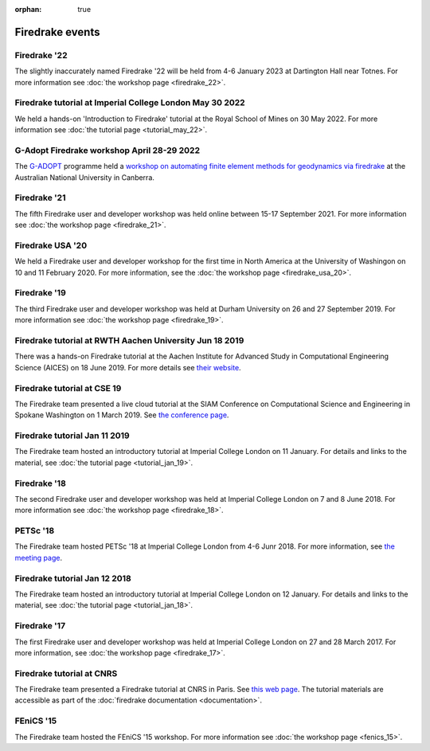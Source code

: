:orphan: true

.. image:: images/david_talking.jpg
   :width: 50%
   :alt: David Ham explaining Firedrake
   :align: right

Firedrake events
----------------

Firedrake '22
~~~~~~~~~~~~~

The slightly inaccurately named Firedrake '22 will be held from 4-6 January
2023 at Dartington Hall near Totnes. For more information see :doc:`the
workshop page <firedrake_22>`.

Firedrake tutorial at Imperial College London May 30 2022
~~~~~~~~~~~~~~~~~~~~~~~~~~~~~~~~~~~~~~~~~~~~~~~~~~~~~~~~~

We held a hands-on 'Introduction to Firedrake' tutorial at the
Royal School of Mines on 30 May 2022. For more information see
:doc:`the tutorial page <tutorial_may_22>`.

G-Adopt Firedrake workshop April 28-29 2022
~~~~~~~~~~~~~~~~~~~~~~~~~~~~~~~~~~~~~~~~~~~

The `G-ADOPT <https://g-adopt.github.io/index.html>`__ programme held a
`workshop on automating finite element methods for geodynamics via firedrake
<https://g-adopt.github.io/workshop.html>`__ at the Australian National
University in Canberra.

Firedrake '21
~~~~~~~~~~~~~

The fifth Firedrake user and developer workshop was held
online between 15-17 September 2021. For more information see
:doc:`the workshop page <firedrake_21>`.

Firedrake USA '20
~~~~~~~~~~~~~~~~~

We held a Firedrake user and developer workshop for the first
time in North America at the University of Washingon on 10 and 11
February 2020. For more information, see the
:doc:`the workshop page <firedrake_usa_20>`.


Firedrake '19
~~~~~~~~~~~~~

The third Firedrake user and developer workshop was held at Durham
University on 26 and 27 September 2019. For more information see
:doc:`the workshop page <firedrake_19>`.

Firedrake tutorial at RWTH Aachen University Jun 18 2019
~~~~~~~~~~~~~~~~~~~~~~~~~~~~~~~~~~~~~~~~~~~~~~~~~~~~~~~~

There was a hands-on Firedrake tutorial at the Aachen Institute
for Advanced Study in Computational Engineering Science (AICES) on 18
June 2019. For more details see `their website <https://www.aices.rwth-aachen.de/en/media-and-seminars/events>`_.


Firedrake tutorial at CSE 19
~~~~~~~~~~~~~~~~~~~~~~~~~~~~

The Firedrake team presented a live cloud tutorial at the SIAM
Conference on Computational Science and Engineering in Spokane
Washington on 1 March 2019. See `the conference page <https://www.siam.org/Conferences/CM/Program/Minitutorials/cse19-minitutorials>`_.

Firedrake tutorial Jan 11 2019
~~~~~~~~~~~~~~~~~~~~~~~~~~~~~~

The Firedrake team hosted an introductory tutorial at Imperial
College London on 11 January. For details and links to the material, see :doc:`the
tutorial page <tutorial_jan_19>`.

Firedrake '18
~~~~~~~~~~~~~

The second Firedrake user and developer workshop was held at
Imperial College London on 7 and 8 June 2018.  For more information
see :doc:`the workshop page <firedrake_18>`.

PETSc '18
~~~~~~~~~

The Firedrake team hosted PETSc '18 at Imperial College London from
4-6 Junr 2018. For more information, see `the meeting page <http://www.mcs.anl.gov/petsc/meetings/2018/index.html>`_.

Firedrake tutorial Jan 12 2018
~~~~~~~~~~~~~~~~~~~~~~~~~~~~~~

The Firedrake team hosted an introductory tutorial at Imperial
College London on 12 January. For details and links to the material, see :doc:`the
tutorial page <tutorial_jan_18>`.

Firedrake '17
~~~~~~~~~~~~~

The first Firedrake user and developer workshop was held at
Imperial College London on 27 and 28 March 2017. For more information,
see :doc:`the workshop page <firedrake_17>`.

Firedrake tutorial at CNRS
~~~~~~~~~~~~~~~~~~~~~~~~~~

The Firedrake team presented a Firedrake tutorial at CNRS in
Paris. See `this web page
<https://calcul.math.cnrs.fr/spip.php?article274>`_.  The tutorial
materials are accessible as part of the :doc:`firedrake documentation
<documentation>`.

FEniCS '15
~~~~~~~~~~

The Firedrake team hosted the FEniCS '15 workshop. For more
information see :doc:`the workshop page <fenics_15>`.
